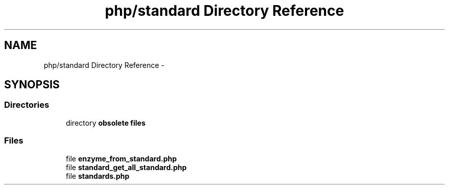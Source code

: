 .TH "php/standard Directory Reference" 3 "Wed Nov 30 2016" "Version V2.0" "PLATO" \" -*- nroff -*-
.ad l
.nh
.SH NAME
php/standard Directory Reference \- 
.SH SYNOPSIS
.br
.PP
.SS "Directories"

.in +1c
.ti -1c
.RI "directory \fBobsolete files\fP"
.br
.in -1c
.SS "Files"

.in +1c
.ti -1c
.RI "file \fBenzyme_from_standard\&.php\fP"
.br
.ti -1c
.RI "file \fBstandard_get_all_standard\&.php\fP"
.br
.ti -1c
.RI "file \fBstandards\&.php\fP"
.br
.in -1c

